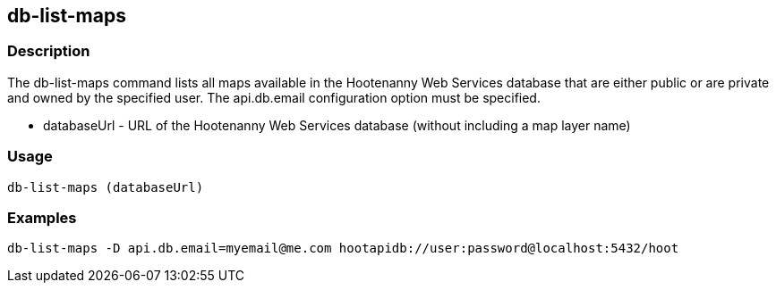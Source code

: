 [[db-list-maps]]
== db-list-maps

=== Description

The +db-list-maps+ command lists all maps available in the Hootenanny Web Services database that are either public or are private and owned 
by the specified user. The +api.db.email+ configuration option must be specified.

* +databaseUrl+ - URL of the Hootenanny Web Services database (without including a map layer name)

=== Usage

--------------------------------------
db-list-maps (databaseUrl)
--------------------------------------

=== Examples

--------------------------------------
db-list-maps -D api.db.email=myemail@me.com hootapidb://user:password@localhost:5432/hoot
--------------------------------------

